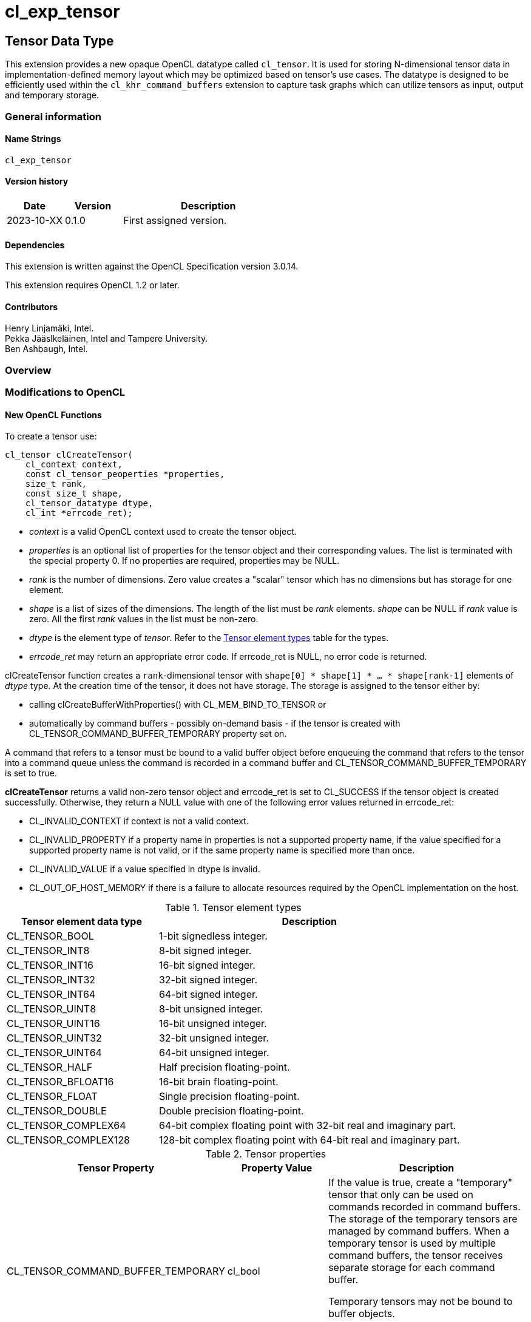 // Copyright 2023 The Khronos Group. This work is licensed under a
// Creative Commons Attribution 4.0 International License; see
// http://creativecommons.org/licenses/by/4.0/
= cl_exp_tensor

:source-highlighter: coreray

[[cl_exp_tensor]]
== Tensor Data Type

This extension provides a new opaque OpenCL datatype called
`cl_tensor`. It is used for storing N-dimensional tensor data in
implementation-defined memory layout which may be optimized based on
tensor's use cases. The datatype is designed to be efficiently used
within the `cl_khr_command_buffers` extension to capture task graphs
which can utilize tensors as input, output and temporary storage.

=== General information

==== Name Strings

`cl_exp_tensor`

==== Version history

[cols="1,1,3",options="header",]
|====
| *Date*     | *Version* | *Description*
| 2023-10-XX | 0.1.0     | First assigned version.
|====

==== Dependencies

This extension is written against the OpenCL Specification version 3.0.14.

This extension requires OpenCL 1.2 or later.

==== Contributors

Henry Linjamäki, Intel. +
Pekka Jääslkeläinen, Intel and Tampere University. +
Ben Ashbaugh, Intel. +

=== Overview


=== Modifications to OpenCL

==== New OpenCL Functions

To create a tensor use:

[source,c]
----
cl_tensor clCreateTensor(
    cl_context context,
    const cl_tensor_peoperties *properties,
    size_t rank,
    const size_t shape,
    cl_tensor_datatype dtype,
    cl_int *errcode_ret);
----

* _context_ is a valid OpenCL context used to create the tensor object.

* _properties_ is an optional list of properties for the tensor object
  and their corresponding values. The list is terminated with the
  special property 0. If no properties are required, properties may be
  NULL.

* _rank_ is the number of dimensions. Zero value creates a "scalar"
  tensor which has no dimensions but has storage for one element.

* _shape_ is a list of sizes of the dimensions. The length of the list
  must be _rank_ elements. _shape_ can be NULL if _rank_ value is
  zero. All the first _rank_ values in the list must be non-zero.

* _dtype_ is the element type of _tensor_. Refer to the
  <<TensorDtypes>> table for the types.

* _errcode_ret_ may return an appropriate error code. If errcode_ret
  is NULL, no error code is returned.

clCreateTensor function creates a `rank`-dimensional tensor with
`shape[0] * shape[1] * ... * shape[rank-1]` elements of _dtype_
type. At the creation time of the tensor, it does not have
storage. The storage is assigned to the tensor either by:

* calling clCreateBufferWithProperties() with CL_MEM_BIND_TO_TENSOR or

* automatically by command buffers - possibly on-demand basis - if the
  tensor is created with CL_TENSOR_COMMAND_BUFFER_TEMPORARY property
  set on.

A command that refers to a tensor must be bound to a valid buffer
object before enqueuing the command that refers to the tensor into a command queue unless the
command is recorded in a command buffer and
CL_TENSOR_COMMAND_BUFFER_TEMPORARY is set to true.

*clCreateTensor* returns a valid non-zero tensor object and errcode_ret
is set to CL_SUCCESS if the tensor object is created
successfully. Otherwise, they return a NULL value with one of the
following error values returned in errcode_ret:

* CL_INVALID_CONTEXT if context is not a valid context.

* CL_INVALID_PROPERTY if a property name in properties is not a
  supported property name, if the value specified for a supported
  property name is not valid, or if the same property name is
  specified more than once.

* CL_INVALID_VALUE if a value specified in dtype is invalid.

* CL_OUT_OF_HOST_MEMORY if there is a failure to allocate resources
  required by the OpenCL implementation on the host.

.Tensor element types
[cols="1,2",stripes=odd]
[#TensorDtypes]
|===
| *Tensor element data type* | *Description*

| CL_TENSOR_BOOL       | 1-bit signedless integer.
| CL_TENSOR_INT8       | 8-bit signed integer.
| CL_TENSOR_INT16      | 16-bit signed integer.
| CL_TENSOR_INT32      | 32-bit signed integer.
| CL_TENSOR_INT64      | 64-bit signed integer.
| CL_TENSOR_UINT8      | 8-bit unsigned integer.
| CL_TENSOR_UINT16     | 16-bit unsigned integer.
| CL_TENSOR_UINT32     | 32-bit unsigned integer.
| CL_TENSOR_UINT64     | 64-bit unsigned integer.
| CL_TENSOR_HALF       | Half precision floating-point.
| CL_TENSOR_BFLOAT16   | 16-bit brain floating-point.
| CL_TENSOR_FLOAT      | Single precision floating-point.
| CL_TENSOR_DOUBLE     | Double precision floating-point.
| CL_TENSOR_COMPLEX64  | 64-bit complex floating point with
  32-bit real and imaginary part.
| CL_TENSOR_COMPLEX128 | 128-bit complex floating point with
  64-bit real and imaginary part.
|===

.Tensor properties
[cols="2,1,2",stripes=odd]
|===
| *Tensor Property* | *Property Value* | *Description*

| CL_TENSOR_COMMAND_BUFFER_TEMPORARY | cl_bool

a| If the value is true, create a "temporary" tensor that only can be
used on commands recorded in command buffers. The storage of the
temporary tensors are managed by command buffers. When a temporary
tensor is used by multiple command buffers, the tensor receives separate
storage for each command buffer.

// IOW, Data may not be exchanged between command buffers through
// temporary tensors.

Temporary tensors may not be bound to buffer objects.

Data stored in temporary tensors are not preserved across command
buffer executions.
|===

To retain a tensor object, call the function

[source,c]
----
cl_int clRetainTensorObject(cl_tensor tensor);
----

* _tensor_ is the tensor object to be retained.

The _tensor_ reference count is incremented.

*clRetainTensor* returns CL_SUCCESS if the function is executed
successfully. Otherwise, it returns one of the following errors:

* CL_INVALID_TENSOR if the tensor is not a valid tensor object.

To release a tensor object, call the function

[source,c]
----
cl_int clReleaseTensorObject(cl_tensor tensor);
----

* _tensor_ is the tensor object to be released.

The _tensor_ reference count is decremented.

The tensor object is deleted once the number of instances that are
retained to tensor become zero and the tensor object is no longer
needed by any enqueued or recorded commands that use _tensor_. Using
this function to release a reference that was not obtained by creating
the object or by calling *clRetainTensor* causes undefined behavior.

*clReleaseTensor* returns CL_SUCCESS if the function is executed
successfully. Otherwise, it returns one of the following errors:

* CL_INVALID_TENSOR if tensor is not a valid tensor object.

// TODO: add clSetTensorObjectDestructorCallback?

To return information about a tensor object, call the function

[source,c]
----
cl_int clGetTensorInfo(
  cl_tensor tensor,
  cl_tensor_info param_name,
  size_t param_value_size,
  void* param_value,
  size_t* param_value_size_ret);
----

* _tensor_ specifies the tensor object being queried.

* _param_name_ specifies the information to query. The list of
  supported param_name types and the information returned in
  _param_value_ by clGetTensorInfo is described in the <<Tensor Object
  Queries>> table.

* _param_value_ is a pointer to memory where the appropriate result
  being queried is returned. If _param_value_ is NULL, it is ignored.

* _param_value_size_ is used to specify the size in bytes of memory
  pointed to by _param_value_. This size must be ≥ size of return type
  as described in the <<Tensor Object Queries>> table.

* _param_value_size_ret_ returns the actual size in bytes of data
  being queried by _param_name_. If _param_value_size_ret_ is NULL, it is
  ignored.

*clGetTensorInfo* returns CL_SUCCESS if the function is executed
 succesfully. Otherwise, it returns one of the following errors:

* CL_INVALID_TENSOR if _tensor_ is not a valid tensor object.

[#Tensor Object Quaries]
.List of supported param_names by clGetTensorInfo
[cols="2,1,2",stripes=odd]
|===
| CL_TENSOR_RANK  | size_t         | Return the tensor rank.
| CL_TENSOR_SHAPE | size_t[]       | Return the tensor shape.
| CL_TENSOR_DTYPE | cl_tensor_type | Return the tensor data type.

| CL_TENSOR_COMMAND_BUFFER_TEMPORARY | cl_bool | Return true if the
tensor is a temporary tensor for command buffers.

| CL_TENSOR_BOUND_TO_BUFFER | cl_bool | Return true if the tensor is
bound to a buffer. If CL_TENSOR_COMMAND_BUFFER_TEMPORARY is true, then
CL_TENSOR_BOUND_TO_BUFFER must return false.

| CL_TENSOR_BUFFER | cl_mem a| If CL_TENSOR_BOUND_TO_BUFFER is true,
return the buffer object the tensor is bound to. Otherwise,
clGetTensorInfo call returns:

* CL_INVALID_MEM_OBJECT if the tensor is not bound to a buffer object.

* CL_INVALID_PROPERTY otherwise.

| CL_TENSOR_CONTEXT | cl_context | Return the context specified when
  the tensor object is created.

| CL_TENSOR_REFERENCE_COUNT | cl_uint | Return the tensor reference
count.
|===

The following functions are for reading from a tensor to host memory / buffer object or to write to a
tensor object from host memory / buffer object.

[source,c]
----
cl_int clEnqueueReadTensor(
  cl_command_queue command_queue,
  cl_tensor tensor,
  cl_bool blocking_command,
  cl_mem buffer,
  void* host_ptr,
  cl_uint num_events_in_wait_list,
  const cl_event* event_wait_list,
  cl_event* event);
----

[source,c]
----
cl_int clEnqueueWriteTensor(
  cl_command_queue command_queue,
  cl_tensor tensor,
  cl_bool blocking_command,
  cl_mem buffer,
  const void* host_ptr,
  cl_uint num_events_in_wait_list,
  const cl_event* event_wait_list,
  cl_event* event);
----

* _command_queue_ is a valid host command-queue in which the read /
  write command will be queued. _command_queue_ and _tensor_ must be
  created with the same OpenCL context.

* _tensor_ refers to a valid tensor object which is bound to a buffer.

* _blocking_command_ indicate if the read and write operations are
  blocking or non-blocking (see below).

* _buffer_ refers to a valid buffer object where data is to be
  read into or to be written from when the value of _host_ptr_ is
  NULL. If _host_ptr_ is non-NULL then value of _buffer_ is ignored.

* _host_ptr_ is the pointer to buffer in host memory where data is to
  be read into or to be written from when the value is non-NULL.

* _event_wait_list_ and _num_events_in_wait_list_ specify events that
  need to complete before this particular command can be executed. If
  _event_wait_list_ is NULL, then this particular command does not
  wait on any event to complete. If _event_wait_list_ is NULL,
  _num_events_in_wait_list_ must be 0. If _event_wait_list_ is not
  NULL, the list of events pointed to by _event_wait_list_ must be
  valid and _num_events_in_wait_list_ must be greater than 0. The
  events specified in _event_wait_list_ act as synchronization
  points. The context associated with events in _event_wait_list_ and
  _command_queue_ must be the same. The memory associated with
  _event_wait_list_ can be reused or freed after the function returns.

* _event_ returns an event object that identifies this read / write
  command and can be used to query or queue a wait for this command to
  complete. If _event_ is NULL or the enqueue is unsuccessful, no
  event will be created and therefore it will not be possible to query
  the status of this command or to wait for this command to
  complete. If _event_wait_list_ and _event_ are not NULL, _event_
  must not refer to an element of the _event_wait_list_ array.

For a read and write operation, the elements of N-dimensional tensor are
related to host memory / buffer object as follows:

----
tensor.element(i0, i1, ..., i<N-2>, i<N-1>) == (tensor.dtype)buffer_or_host_ptr[
  i0 * tensor.shape[1] * tensor.shape[2] * ... * tensor.shape[N-1] +
  i1 * tensor.shape[2] * tensor.shape[3] * ... * tensor.shape[N-1] +
  ... +
  i<N-2> * tensor.shape[i(N-1)] +
  i<N-1>]
----

Where `iX` is a tensor coordinate index with inclusive range of `0..<shape[X]>`.

// TODO: add clEnqueueCopyTensor

// TODO: add clEnqueueFillTensor?

// TODO: add command buffer variants for clEnqueue{copy,read,write}Tensor.


==== Add New Buffer Property in Section 5.2.1

[cols="2,1,2",stripes=odd]
|===
| CL_MEM_BIND_TO_TENSOR | cl_tensor a| Use the created buffer as
storage for the given valid tensor. To succeed creating the buffer,
the target tensor may not have storage already, must not have
CL_TENSOR_COMMAND_BUFFER_TEMPORARY property set on and _size_ argument
of the clCreateBufferWithProperties() must be zero.

Size of the memory buffer is implementation-defined and it can be
queried with clGetTensorInfo().

Memory layout of the tensor in the created memory buffer is
implementation-defined and opaque to the applications and it may
change at unspecified points. Implementation may store auxiliary data
in the memory buffer for the tensor. Therefore, writing data into the
memory buffer directly using the cl_mem handle leads to undefined
behavior.

If the tensor is already bound to a buffer object,
clCreateBufferWithProperties call returns CL_TENSOR_BOUND_TO_BUFFER
error code.
|===

=== Sample Codes

Helper functions used in the follow up tensor code samples:

[source,c]
----
cl_kernel create_matmul_kernel(
  cl_context ctx, std::span<cl_device_id> device_span,
  cl_tensor lhs, cl_tensor rhs, cl_tensor out) {
  // A hypothetical matmul kernel signature in pseudo OpenCL C for
  // illustrative purposes:
  //
  //   kernel void matmul(
  //     global read_only tensor_t,
  //     global read_only tensor_t,
  //     global write_only tensor_t);

  cl_kernel matmul_kernel = /* Omitted. */;
  clSetKernelArg(matmul_kernel, 0, sizeof(cl_tensor), &lhs);
  clSetKernelArg(matmul_kernel, 1, sizeof(cl_tensor), &rhs);
  clSetKernelArg(matmul_kernel, 2, sizeof(cl_tensor), &out);
  return matmul_kernel;
}

cl_kernel create_add_kernel(
  cl_context ctx, std::span<cl_device_id> device_span,
  cl_tensor lhs, cl_tensor rhs, cl_tensor out) {
  // A hypothetical add kernel signature in pseudo OpenCL C for illustrative
  // purposes:
  //
  // kernel void add(
  //     global read_only tensor_t,
  //     global read_only tensor_t,
  //     global write_only tensor_t);

  cl_tensor add_kernel = /* Omitted. */;
  clSetKernelArg(add_kernel, 0, sizeof(cl_tensor), &lhs);
  clSetKernelArg(add_kernel, 1, sizeof(cl_tensor), &rhs);
  clSetKernelArg(add_kernel, 2, sizeof(cl_tensor), &out);
  return add_kernel;
}
----
An example usage of tensors on a command queue:

[source,c]
----
constexpr size_t b = 64, m = 100, n = 200, k = 50;

cl_tensor in0 = clCreateTensor(ctx, nullptr, 3, {b, m, k}, CL_TENSOR_FLOAT, err);
cl_tensor in1 = clCreateTensor(ctx, nullptr, 3, {b, k, n}, CL_TENSOR_FLOAT, err);
cl_tensor in2 = clCreateTensor(ctx, nullptr, 3, {b, m, n}, CL_TENSOR_FLOAT, err);
cl_tensor t0  = clCreateTensor(ctx, nullptr, 3, {b, m, n}, CL_TENSOR_FLOAT, err);
cl_tensor out = clCreateTensor(ctx, nullptr, 3, {b, m, n}, CL_TENSOR_FLOAT, err);

cl_kernel matmul_kernel = create_matmul_kernel(ctx, device_span, in0, in1, t0);
cl_kernel add_kernel = create_add_kernel(ctx, device_span, t0, in2, out);

// Allocate storage for the tensors. The buffer size must be set to zero
// when the buffer is bound to a tensor. OpenCL implementation may
// determine optimal data layout and the storage needed for it, based
// on the tensor's uses (matmul kernel in this sample) so far.
cl_int err;
cl_mem in0_mem = clCreateBufferWithProperties(
  ctx, {CL_MEM_BIND_TO_TENSOR, in0, 0}, CL_MEM_READ_ONLY,
  0 /* must be zero for CL_MEM_BIND_TO_TENSOR. */, nullptr, &err);
cl_mem in1_mem = clCreateBufferWithProperties(
  ctx, {CL_MEM_BIND_TO_TENSOR, in1, 0}, CL_MEM_READ_ONLY,
  0, nullptr, &err);
cl_mem in2_mem = clCreateBufferWithProperties(
  ctx, {CL_MEM_BIND_TO_TENSOR, in2, 0}, CL_MEM_READ_ONLY,
  0, nullptr, &err);
cl_mem t0_mem = clCreateBufferWithProperties(
  ctx, {CL_MEM_BIND_TO_TENSOR, t0, 0}, CL_MEM_READ_WRITE,
  0, nullptr, &err);
cl_mem out_mem = clCreateBufferWithProperties(
  ctx, {CL_MEM_BIND_TO_TENSOR, out, 0}, CL_MEM_WRITE_ONLY,
  0, nullptr, &err);

std::vector<float> in0_data = ...;
std::vector<float> in1_data = ...;
std::vector<float> out_data(b * m * n);

// Copies data into in0 tensor while possibly rearranging the data to the
// optimal data layout.
clEnqueueWriteTensor(
  cmd_q, in0, false, nullptr, nullptr, {b, m, k}, nullptr, in0_data.data(),
  0, nullptr, nullptr);

clEnqueueWriteTensor(
  cmd_q, in1, false, nullptr, nullptr, {b, k, n}, nullptr, in1_data.data(),
  0, nullptr, nullptr);
clEnqueueNDRangeKernel(
  cmd_q, matmul_kernel, 0, nullptr, nullptr, nullptr, 0, nullptr, nullptr);
clEnqueueNDRangeKernel(
  cmd_q, add_kernel, 0, nullptr, nullptr, nullptr, 0, nullptr, nullptr);
clEnqueueReadTensor(
  cmd_q, out, false, nullptr, nullptr, {b, m, n}, nullptr, out_data.data(),
  0, nullptr, nullptr);
----

An example use of tensors in a command buffer when cl_khr_command_buffer
extension is supported:

[source,c]
----
constexpr size_t b = 64, m = 100, n = 200, k = 50;

cl_int err;
// Create tensors which are used as temporaries in a command buffer.
// Command buffers allocate space for them as needed.
//
// NOTE: same temporary tensor handle used in multiple command buffers
//       will have separate storage. IOW, command buffers may not exchange
//       data via temporary buffers between them.
cl_tensor in0 = clCreateTensor(ctx, {CL_TENSOR_COMMAND_BUFFER_TEMPORARY, true, 0},
  3, {b, m, k}, CL_TENSOR_FLOAT, err);
cl_tensor in1 = clCreateTensor(ctx, {CL_TENSOR_COMMAND_BUFFER_TEMPORARY, true, 0},
  3, {b, k, n}, CL_TENSOR_FLOAT, err);
cl_tensor in2 = clCreateTensor(ctx, {CL_TENSOR_COMMAND_BUFFER_TEMPORARY, true, 0},
  3, {b, m, n}, CL_TENSOR_FLOAT, err);
cl_tensor t0  = clCreateTensor(ctx, {CL_TENSOR_COMMAND_BUFFER_TEMPORARY, true, 0},
  3, {b, m, n}, CL_TENSOR_FLOAT, err);
cl_tensor out = clCreateTensor(ctx, {CL_TENSOR_COMMAND_BUFFER_TEMPORARY, true, 0},
  3, {b, m, n}, CL_TENSOR_FLOAT, err);

cl_kernel matmul_kernel = create_matmul_kernel(ctx, device_span, in0, in1, t0);
cl_kernel add_kernel = create_add_kernel(ctx, device_span, t0, in2, out);

// Binding a buffer to temporary tensor is not allowed.
auto ignored = clCreateBufferWithProperties(
  ctx, {CL_MEM_BIND_TO_TENSOR, t0, 0}, CL_MEM_READ_WRITE, 0, nullptr, &err);
assert(err == CL_TENSOR_IS_TEMPORARY);

std::vector<float> in0_data = ...;
std::vector<float> in1_data = ...;
std::vector<float> out_data(b * m * n);

cl_command_buffer_khr cb =
  clCreateCommandBufferKHR(num_queues, queue_list, nullptr, &err);

cl_sync_point_khr in0_syncp, in1_syncp, matmul_syncp, add_syncp;
clCommandWriteTensorKHR(
  cmd_b, cmd_q, in0, false, nullptr, nullptr, {b, m, k}, nullptr,
  in0_data.data(), 0, nullptr, &in0_syncp);
clCommandWriteTensorKHR(
  cmd_b, cmd_q, in1, false, nullptr, nullptr, {b, k, m}, nullptr,
  in1_data.data(), 0, nullptr, &in1_syncp);
clCommandNDRangeKernelKHR(
  cmd_b, cmd_q, nullptr, matmul_kernel, 0, nullptr, nullptr, nullptr,
  2, {in0_syncp, in2_syncp}, &matmul_syncp, nullptr);
clCommandNDRangeKernelKHR(
  cmd_b, cmd_q, nullptr, add_kernel, 0, nullptr, nullptr, nullptr,
  1, {matmul_syncp}, &add_syncp, nullptr);
clCommandReadTensorKHR(
  cmd_b, cmd_q, out,  false, nullptr, nullptr, {b, k, m}, nullptr,
  out_data.data(), 1, {add_syncp}, nullptr);

// Finalize the command buffer. At this point the OpenCL
// implementation may reserve enough storage for all the tensor
// temporaries. Temporary tensors might be eliminated - for example,
// OpenCL implementation could use 'out' tensor to store result of
// matmul_kernel , thus, eliminating the need of 't0' tensor.
clFinalizeCommandBufferKHR(cmd_b);

// Temporary tensors used in a command buffer can't be read or written
// into. A hypothetical reason is that the finalized command buffer
// might not use some of the tensor.
assert(clEnqueueReadTensor(..., t0, ...) == CL_INVALID_OPERATION);
----

=== Open Questions ===
